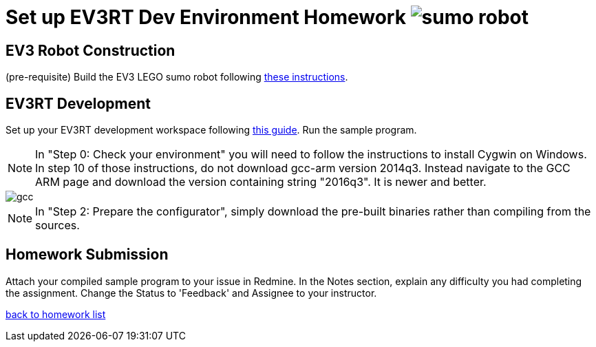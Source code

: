 = Set up EV3RT Dev Environment Homework image:../img/sumo_robot.jpg[sumo robot]

== EV3 Robot Construction
(pre-requisite) Build the EV3 LEGO sumo robot following link:../../sumo/[these instructions].

== EV3RT Development
Set up your EV3RT development workspace following 
http://ev3rt-git.github.io/get_started/[this guide]. Run the sample program.   

NOTE:  In "Step 0: Check your environment" you will need to follow the 
instructions to install Cygwin on Windows.  In step 10 of those instructions, 
do not download gcc-arm version 2014q3. Instead navigate to the GCC ARM page 
and download the version containing string "2016q3".  It is newer and better.  

image::../img/ev3_gcc_help.png[gcc]

NOTE:  In "Step 2: Prepare the configurator", simply download the pre-built
binaries rather than compiling from the sources.  

== Homework Submission
Attach your compiled sample program to your issue in Redmine.
In the Notes section, explain any difficulty you had completing the assignment.
Change the Status to 'Feedback' and Assignee to your instructor.
 
link:./[back to homework list]
